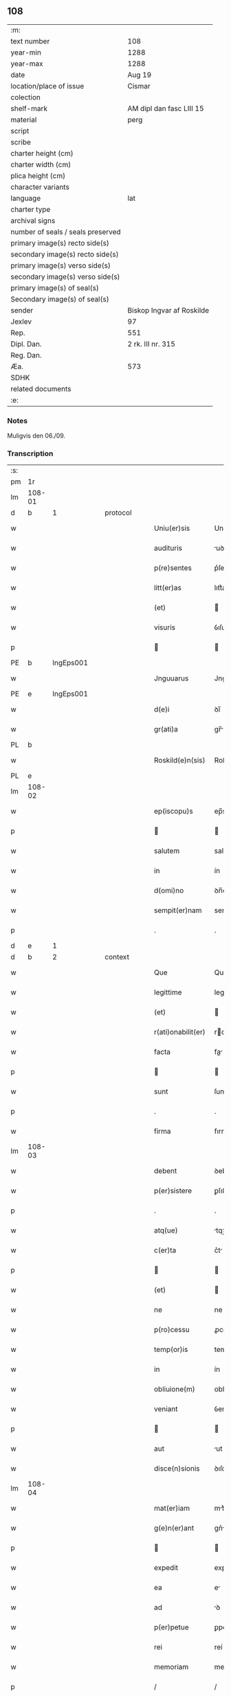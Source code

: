 ** 108

| :m:                               |                           |
| text number                       | 108                       |
| year-min                          | 1288                      |
| year-max                          | 1288                      |
| date                              | Aug 19                    |
| location/place of issue           | Cismar                    |
| colection                         |                           |
| shelf-mark                        | AM dipl dan fasc LIII 15  |
| material                          | perg                      |
| script                            |                           |
| scribe                            |                           |
| charter height (cm)               |                           |
| charter width (cm)                |                           |
| plica height (cm)                 |                           |
| character variants                |                           |
| language                          | lat                       |
| charter type                      |                           |
| archival signs                    |                           |
| number of seals / seals preserved |                           |
| primary image(s) recto side(s)    |                           |
| secondary image(s) recto side(s)  |                           |
| primary image(s) verso side(s)    |                           |
| secondary image(s) verso side(s)  |                           |
| primary image(s) of seal(s)       |                           |
| Secondary image(s) of seal(s)     |                           |
| sender                            | Biskop Ingvar af Roskilde |
| Jexlev                            | 97                        |
| Rep.                              | 551                       |
| Dipl. Dan.                        | 2 rk. III nr. 315         |
| Reg. Dan.                         |                           |
| Æa.                               | 573                       |
| SDHK                              |                           |
| related documents                 |                           |
| :e:                               |                           |

*** Notes
Muligvis den 06./09.

*** Transcription
| :s: |        |   |   |   |   |                    |              |   |   |   |   |     |   |   |   |        |          |          |  |    |    |    |    |
| pm  | 1r     |   |   |   |   |                    |              |   |   |   |   |     |   |   |   |        |          |          |  |    |    |    |    |
| lm  | 108-01 |   |   |   |   |                    |              |   |   |   |   |     |   |   |   |        |          |          |  |    |    |    |    |
| d   | b      | 1 |   | protocol |   |             |              |   |   |   |   |     |   |   |   |        |          |          |  |    |    |    |    |
| w   |        |   |   |   |   | Uniu(er)sis        | Unıu͛ſıs      |   |   |   |   | lat |   |   |   | 108-01 | 1:protocol |          |  |    |    |    |    |
| w   |        |   |   |   |   | audituris          | uꝺıturıs    |   |   |   |   | lat |   |   |   | 108-01 | 1:protocol |          |  |    |    |    |    |
| w   |        |   |   |   |   | p(re)sentes        | p͛ſentes      |   |   |   |   | lat |   |   |   | 108-01 | 1:protocol |          |  |    |    |    |    |
| w   |        |   |   |   |   | litt(er)as         | lıtt͛as       |   |   |   |   | lat |   |   |   | 108-01 | 1:protocol |          |  |    |    |    |    |
| w   |        |   |   |   |   | (et)               |             |   |   |   |   | lat |   |   |   | 108-01 | 1:protocol |          |  |    |    |    |    |
| w   |        |   |   |   |   | visuris            | ỽıſurıs      |   |   |   |   | lat |   |   |   | 108-01 | 1:protocol |          |  |    |    |    |    |
| p   |        |   |   |   |   |                   |             |   |   |   |   | lat |   |   |   | 108-01 | 1:protocol |          |  |    |    |    |    |
| PE  | b      | IngEps001  |   |   |   |                    |              |   |   |   |   |     |   |   |   |        |          |          |  |    |    |    |    |
| w   |        |   |   |   |   | Jnguuarus          | Jnguurus    |   |   |   |   | lat |   |   |   | 108-01 | 1:protocol |          |  |425|    |    |    |
| PE  | e      | IngEps001  |   |   |   |                    |              |   |   |   |   |     |   |   |   |        |          |          |  |    |    |    |    |
| w   |        |   |   |   |   | d(e)i              | ꝺı̅           |   |   |   |   | lat |   |   |   | 108-01 | 1:protocol |          |  |    |    |    |    |
| w   |        |   |   |   |   | gr(ati)a           | gr̅          |   |   |   |   | lat |   |   |   | 108-01 | 1:protocol |          |  |    |    |    |    |
| PL  | b      |   |   |   |   |                    |              |   |   |   |   |     |   |   |   |        |          |          |  |    |    |    |    |
| w   |        |   |   |   |   | Roskild(e)n(sis)   | Roſkılꝺn̅     |   |   |   |   | lat |   |   |   | 108-01 | 1:protocol |          |  |    |    |496|    |
| PL  | e      |   |   |   |   |                    |              |   |   |   |   |     |   |   |   |        |          |          |  |    |    |    |    |
| lm  | 108-02 |   |   |   |   |                    |              |   |   |   |   |     |   |   |   |        |          |          |  |    |    |    |    |
| w   |        |   |   |   |   | ep(iscopu)s        | ep̅s          |   |   |   |   | lat |   |   |   | 108-02 | 1:protocol |          |  |    |    |    |    |
| p   |        |   |   |   |   |                   |             |   |   |   |   | lat |   |   |   | 108-02 | 1:protocol |          |  |    |    |    |    |
| w   |        |   |   |   |   | salutem            | salutem      |   |   |   |   | lat |   |   |   | 108-02 | 1:protocol |          |  |    |    |    |    |
| w   |        |   |   |   |   | in                 | ín           |   |   |   |   | lat |   |   |   | 108-02 | 1:protocol |          |  |    |    |    |    |
| w   |        |   |   |   |   | d(omi)no           | ꝺn̅o          |   |   |   |   | lat |   |   |   | 108-02 | 1:protocol |          |  |    |    |    |    |
| w   |        |   |   |   |   | sempit(er)nam      | sempıt͛nm    |   |   |   |   | lat |   |   |   | 108-02 | 1:protocol |          |  |    |    |    |    |
| p   |        |   |   |   |   | .                  | .            |   |   |   |   | lat |   |   |   | 108-02 | 1:protocol |          |  |    |    |    |    |
| d   | e      | 1 |   |   |   |                    |              |   |   |   |   |     |   |   |   |        |          |          |  |    |    |    |    |
| d   | b      | 2 |   | context |    |             |              |   |   |   |   |     |   |   |   |        |          |          |  |    |    |    |    |
| w   |        |   |   |   |   | Que                | Que          |   |   |   |   | lat |   |   |   | 108-02 | 2:context |          |  |    |    |    |    |
| w   |        |   |   |   |   | legittime          | legıttıme    |   |   |   |   | lat |   |   |   | 108-02 | 2:context |          |  |    |    |    |    |
| w   |        |   |   |   |   | (et)               |             |   |   |   |   | lat |   |   |   | 108-02 | 2:context |          |  |    |    |    |    |
| w   |        |   |   |   |   | r(ati)onabilit(er) | ronabılıt͛   |   |   |   |   | lat |   |   |   | 108-02 | 2:context |          |  |    |    |    |    |
| w   |        |   |   |   |   | facta              | fa         |   |   |   |   | lat |   |   |   | 108-02 | 2:context |          |  |    |    |    |    |
| p   |        |   |   |   |   |                   |             |   |   |   |   | lat |   |   |   | 108-02 | 2:context |          |  |    |    |    |    |
| w   |        |   |   |   |   | sunt               | ſunt         |   |   |   |   | lat |   |   |   | 108-02 | 2:context |          |  |    |    |    |    |
| p   |        |   |   |   |   | .                  | .            |   |   |   |   | lat |   |   |   | 108-02 | 2:context |          |  |    |    |    |    |
| w   |        |   |   |   |   | firma              | fırm        |   |   |   |   | lat |   |   |   | 108-02 | 2:context |          |  |    |    |    |    |
| lm  | 108-03 |   |   |   |   |                    |              |   |   |   |   |     |   |   |   |        |          |          |  |    |    |    |    |
| w   |        |   |   |   |   | debent             | ꝺebent       |   |   |   |   | lat |   |   |   | 108-03 | 2:context |          |  |    |    |    |    |
| w   |        |   |   |   |   | p(er)sistere       | ꝑſıﬅere      |   |   |   |   | lat |   |   |   | 108-03 | 2:context |          |  |    |    |    |    |
| p   |        |   |   |   |   | .                  | .            |   |   |   |   | lat |   |   |   | 108-03 | 2:context |          |  |    |    |    |    |
| w   |        |   |   |   |   | atq(ue)            | tqꝫ         |   |   |   |   | lat |   |   |   | 108-03 | 2:context |          |  |    |    |    |    |
| w   |        |   |   |   |   | c(er)ta            | c͛t          |   |   |   |   | lat |   |   |   | 108-03 | 2:context |          |  |    |    |    |    |
| p   |        |   |   |   |   |                   |             |   |   |   |   | lat |   |   |   | 108-03 | 2:context |          |  |    |    |    |    |
| w   |        |   |   |   |   | (et)               |             |   |   |   |   | lat |   |   |   | 108-03 | 2:context |          |  |    |    |    |    |
| w   |        |   |   |   |   | ne                 | ne           |   |   |   |   | lat |   |   |   | 108-03 | 2:context |          |  |    |    |    |    |
| w   |        |   |   |   |   | p(ro)cessu         | ꝓceſſu       |   |   |   |   | lat |   |   |   | 108-03 | 2:context |          |  |    |    |    |    |
| w   |        |   |   |   |   | temp(or)is         | temꝑıs       |   |   |   |   | lat |   |   |   | 108-03 | 2:context |          |  |    |    |    |    |
| w   |        |   |   |   |   | in                 | ín           |   |   |   |   | lat |   |   |   | 108-03 | 2:context |          |  |    |    |    |    |
| w   |        |   |   |   |   | obliuione(m)       | oblıuıone̅    |   |   |   |   | lat |   |   |   | 108-03 | 2:context |          |  |    |    |    |    |
| w   |        |   |   |   |   | veniant            | ỽenínt      |   |   |   |   | lat |   |   |   | 108-03 | 2:context |          |  |    |    |    |    |
| p   |        |   |   |   |   |                   |             |   |   |   |   | lat |   |   |   | 108-03 | 2:context |          |  |    |    |    |    |
| w   |        |   |   |   |   | aut                | ut          |   |   |   |   | lat |   |   |   | 108-03 | 2:context |          |  |    |    |    |    |
| w   |        |   |   |   |   | disce(n)sionis     | ꝺıſce̅ſıonís  |   |   |   |   | lat |   |   |   | 108-03 | 2:context |          |  |    |    |    |    |
| lm  | 108-04 |   |   |   |   |                    |              |   |   |   |   |     |   |   |   |        |          |          |  |    |    |    |    |
| w   |        |   |   |   |   | mat(er)iam         | mt͛ım       |   |   |   |   | lat |   |   |   | 108-04 | 2:context |          |  |    |    |    |    |
| w   |        |   |   |   |   | g(e)n(er)ant       | gn͛nt        |   |   |   |   | lat |   |   |   | 108-04 | 2:context |          |  |    |    |    |    |
| p   |        |   |   |   |   |                   |             |   |   |   |   | lat |   |   |   | 108-04 | 2:context |          |  |    |    |    |    |
| w   |        |   |   |   |   | expedit            | expeꝺıt      |   |   |   |   | lat |   |   |   | 108-04 | 2:context |          |  |    |    |    |    |
| w   |        |   |   |   |   | ea                 | e           |   |   |   |   | lat |   |   |   | 108-04 | 2:context |          |  |    |    |    |    |
| w   |        |   |   |   |   | ad                 | ꝺ           |   |   |   |   | lat |   |   |   | 108-04 | 2:context |          |  |    |    |    |    |
| w   |        |   |   |   |   | p(er)petue         | ꝑpetue       |   |   |   |   | lat |   |   |   | 108-04 | 2:context |          |  |    |    |    |    |
| w   |        |   |   |   |   | rei                | reí          |   |   |   |   | lat |   |   |   | 108-04 | 2:context |          |  |    |    |    |    |
| w   |        |   |   |   |   | memoriam           | memoꝛım     |   |   |   |   | lat |   |   |   | 108-04 | 2:context |          |  |    |    |    |    |
| p   |        |   |   |   |   | /                  | /            |   |   |   |   | lat |   |   |   | 108-04 | 2:context |          |  |    |    |    |    |
| w   |        |   |   |   |   | litt(er)aru(m)     | lıtt͛ru̅      |   |   |   |   | lat |   |   |   | 108-04 | 2:context |          |  |    |    |    |    |
| w   |        |   |   |   |   | aute(n)ticar(um)   | ute̅tıcꝝ    |   |   |   |   | lat |   |   |   | 108-04 | 2:context |          |  |    |    |    |    |
| w   |        |   |   |   |   | munimine           | munímíne     |   |   |   |   | lat |   |   |   | 108-04 | 2:context |          |  |    |    |    |    |
| lm  | 108-05 |   |   |   |   |                    |              |   |   |   |   |     |   |   |   |        |          |          |  |    |    |    |    |
| w   |        |   |   |   |   | roborari           | roboꝛrí     |   |   |   |   | lat |   |   |   | 108-05 | 2:context |          |  |    |    |    |    |
| p   |        |   |   |   |   | .                  | .            |   |   |   |   | lat |   |   |   | 108-05 | 2:context |          |  |    |    |    |    |
| w   |        |   |   |   |   | Ea                 |            |   |   |   |   | lat |   |   |   | 108-05 | 2:context |          |  |    |    |    |    |
| w   |        |   |   |   |   | p(ro)pter          | ter         |   |   |   |   | lat |   |   |   | 108-05 | 2:context |          |  |    |    |    |    |
| w   |        |   |   |   |   | vob(is)            | ỽob̅          |   |   |   |   | lat |   |   |   | 108-05 | 2:context |          |  |    |    |    |    |
| w   |        |   |   |   |   | tenore             | tenoꝛe       |   |   |   |   | lat |   |   |   | 108-05 | 2:context |          |  |    |    |    |    |
| w   |        |   |   |   |   | p(re)senc(ium)     | p͛ſenc͛        |   |   |   |   | lat |   |   |   | 108-05 | 2:context |          |  |    |    |    |    |
| w   |        |   |   |   |   | declaram(us)       | ꝺeclrmꝰ    |   |   |   |   | lat |   |   |   | 108-05 | 2:context |          |  |    |    |    |    |
| p   |        |   |   |   |   |                   |             |   |   |   |   | lat |   |   |   | 108-05 | 2:context |          |  |    |    |    |    |
| w   |        |   |   |   |   | q(uo)d             | q           |   |   |   |   | lat |   |   |   | 108-05 | 2:context |          |  |    |    |    |    |
| w   |        |   |   |   |   | dilecta            | ꝺılea       |   |   |   |   | lat |   |   |   | 108-05 | 2:context |          |  |    |    |    |    |
| w   |        |   |   |   |   | nob(is)            | nob̅          |   |   |   |   | lat |   |   |   | 108-05 | 2:context |          |  |    |    |    |    |
| w   |        |   |   |   |   | in                 | ín           |   |   |   |   | lat |   |   |   | 108-05 | 2:context |          |  |    |    |    |    |
| w   |        |   |   |   |   | (Christ)o          | xp̅o          |   |   |   |   | lat |   |   |   | 108-05 | 2:context |          |  |    |    |    |    |
| p   |        |   |   |   |   |                   |             |   |   |   |   | lat |   |   |   | 108-05 | 2:context |          |  |    |    |    |    |
| w   |        |   |   |   |   | nobilis            | nobılıs      |   |   |   |   | lat |   |   |   | 108-05 | 2:context |          |  |    |    |    |    |
| lm  | 108-06 |   |   |   |   |                    |              |   |   |   |   |     |   |   |   |        |          |          |  |    |    |    |    |
| w   |        |   |   |   |   | domicella          | ꝺomıcell    |   |   |   |   | lat |   |   |   | 108-06 | 2:context |          |  |    |    |    |    |
| p   |        |   |   |   |   | .                  | .            |   |   |   |   | lat |   |   |   | 108-06 | 2:context |          |  |    |    |    |    |
| PE  | b      | AgnEri001  |   |   |   |                    |              |   |   |   |   |     |   |   |   |        |          |          |  |    |    |    |    |
| w   |        |   |   |   |   | Agnes              | gnes        |   |   |   |   | lat |   |   |   | 108-06 | 2:context |          |  |426|    |    |    |
| PE  | e      | AgnEri001  |   |   |   |                    |              |   |   |   |   |     |   |   |   |        |          |          |  |    |    |    |    |
| p   |        |   |   |   |   | .                  | .            |   |   |   |   | lat |   |   |   | 108-06 | 2:context |          |  |    |    |    |    |
| w   |        |   |   |   |   | d(e)i              | ꝺı̅           |   |   |   |   | lat |   |   |   | 108-06 | 2:context |          |  |    |    |    |    |
| w   |        |   |   |   |   | gr(ati)a           | gr̅a          |   |   |   |   | lat |   |   |   | 108-06 | 2:context |          |  |    |    |    |    |
| PE  | b      |   |   |   |   |                    |              |   |   |   |   |     |   |   |   |        |          |          |  |    |    |    |    |
| w   |        |   |   |   |   | Erici              | rıcí        |   |   |   |   | lat |   |   |   | 108-06 | 2:context |          |  |427|    |    |    |
| PE  | e      |   |   |   |   |                    |              |   |   |   |   |     |   |   |   |        |          |          |  |    |    |    |    |
| w   |        |   |   |   |   | bone               | bone         |   |   |   |   | lat |   |   |   | 108-06 | 2:context |          |  |    |    |    |    |
| w   |        |   |   |   |   | memorie            | memoꝛıe      |   |   |   |   | lat |   |   |   | 108-06 | 2:context |          |  |    |    |    |    |
| w   |        |   |   |   |   | q(uo)ndam          | qͦnꝺm        |   |   |   |   | lat |   |   |   | 108-06 | 2:context |          |  |    |    |    |    |
| w   |        |   |   |   |   | illust(ri)s        | ılluﬅs      |   |   |   |   | lat |   |   |   | 108-06 | 2:context |          |  |    |    |    |    |
| w   |        |   |   |   |   | regis              | regıs        |   |   |   |   | lat |   |   |   | 108-06 | 2:context |          |  |    |    |    |    |
| w   |        |   |   |   |   | danor(um)          | ꝺnoꝝ        |   |   |   |   | lat |   |   |   | 108-06 | 2:context |          |  |    |    |    |    |
| w   |        |   |   |   |   | filia              | fılı        |   |   |   |   | lat |   |   |   | 108-06 | 2:context |          |  |    |    |    |    |
| p   |        |   |   |   |   | .                  | .            |   |   |   |   | lat |   |   |   | 108-06 | 2:context |          |  |    |    |    |    |
| lm  | 108-07 |   |   |   |   |                    |              |   |   |   |   |     |   |   |   |        |          |          |  |    |    |    |    |
| w   |        |   |   |   |   | scotauit           | scotuıt     |   |   |   |   | lat |   |   |   | 108-07 | 2:context |          |  |    |    |    |    |
| p   |        |   |   |   |   |                   |             |   |   |   |   | lat |   |   |   | 108-07 | 2:context |          |  |    |    |    |    |
| w   |        |   |   |   |   | (et)               |             |   |   |   |   | lat |   |   |   | 108-07 | 2:context |          |  |    |    |    |    |
| w   |        |   |   |   |   | assignauit         | ſſıgnuít   |   |   |   |   | lat |   |   |   | 108-07 | 2:context |          |  |    |    |    |    |
| w   |        |   |   |   |   | coram              | coꝛm        |   |   |   |   | lat |   |   |   | 108-07 | 2:context |          |  |    |    |    |    |
| w   |        |   |   |   |   | nobis              | nobıs        |   |   |   |   | lat |   |   |   | 108-07 | 2:context |          |  |    |    |    |    |
| p   |        |   |   |   |   |                   |             |   |   |   |   | lat |   |   |   | 108-07 | 2:context |          |  |    |    |    |    |
| w   |        |   |   |   |   | ob                 | ob           |   |   |   |   | lat |   |   |   | 108-07 | 2:context |          |  |    |    |    |    |
| w   |        |   |   |   |   | remediu(m)         | remeꝺıu̅      |   |   |   |   | lat |   |   |   | 108-07 | 2:context |          |  |    |    |    |    |
| w   |        |   |   |   |   | anime              | níme        |   |   |   |   | lat |   |   |   | 108-07 | 2:context |          |  |    |    |    |    |
| w   |        |   |   |   |   | sue                | ſue          |   |   |   |   | lat |   |   |   | 108-07 | 2:context |          |  |    |    |    |    |
| p   |        |   |   |   |   | .                  | .            |   |   |   |   | lat |   |   |   | 108-07 | 2:context |          |  |    |    |    |    |
| w   |        |   |   |   |   | (et)               |             |   |   |   |   | lat |   |   |   | 108-07 | 2:context |          |  |    |    |    |    |
| w   |        |   |   |   |   | p(ar)entum         | ꝑentum       |   |   |   |   | lat |   |   |   | 108-07 | 2:context |          |  |    |    |    |    |
| w   |        |   |   |   |   | suor(um)           | ſuoꝝ         |   |   |   |   | lat |   |   |   | 108-07 | 2:context |          |  |    |    |    |    |
| w   |        |   |   |   |   | i(n)               | ı̅            |   |   |   |   | lat |   |   |   | 108-07 | 2:context |          |  |    |    |    |    |
| PL | b |    |   |   |   |                     |                  |   |   |   |                                 |     |   |   |   |               |          |          |  |    |    |    |    |
| w   |        |   |   |   |   | eccl(es)ia         | eccl̅ıa       |   |   |   |   | lat |   |   |   | 108-07 | 2:context |          |  |    |    |497|    |
| lm  | 108-08 |   |   |   |   |                    |              |   |   |   |   |     |   |   |   |        |          |          |  |    |    |    |    |
| w   |        |   |   |   |   | b(eat)i            | bı̅           |   |   |   |   | lat |   |   |   | 108-08 | 2:context |          |  |    |    |497|    |
| w   |        |   |   |   |   | lucij              | lucí        |   |   |   |   | lat |   |   |   | 108-08 | 2:context |          |  |    |    |497|    |
| PL | e |    |   |   |   |                     |                  |   |   |   |                                 |     |   |   |   |               |          |          |  |    |    |    |    |
| p   |        |   |   |   |   | .                  | .            |   |   |   |   | lat |   |   |   | 108-08 | 2:context |          |  |    |    |    |    |
| w   |        |   |   |   |   | sup(er)            | suꝑ          |   |   |   |   | lat |   |   |   | 108-08 | 2:context |          |  |    |    |    |    |
| w   |        |   |   |   |   | altare             | ltre       |   |   |   |   | lat |   |   |   | 108-08 | 2:context |          |  |    |    |    |    |
| w   |        |   |   |   |   | b(eat)i            | bı̅           |   |   |   |   | lat |   |   |   | 108-08 | 2:context |          |  |    |    |    |    |
| w   |        |   |   |   |   | magni              | mgní        |   |   |   |   | lat |   |   |   | 108-08 | 2:context |          |  |    |    |    |    |
| p   |        |   |   |   |   | .                  | .            |   |   |   |   | lat |   |   |   | 108-08 | 2:context |          |  |    |    |    |    |
| w   |        |   |   |   |   | religiosis         | relıgıoſıs   |   |   |   |   | lat |   |   |   | 108-08 | 2:context |          |  |    |    |    |    |
| p   |        |   |   |   |   | .                  | .            |   |   |   |   | lat |   |   |   | 108-08 | 2:context |          |  |    |    |    |    |
| w   |        |   |   |   |   | ac                 | c           |   |   |   |   | lat |   |   |   | 108-08 | 2:context |          |  |    |    |    |    |
| w   |        |   |   |   |   | dilectis           | ꝺıleıs      |   |   |   |   | lat |   |   |   | 108-08 | 2:context |          |  |    |    |    |    |
| PL | b |    |   |   |   |                     |                  |   |   |   |                                 |     |   |   |   |               |          |          |  |    |    |    |    |
| w   |        |   |   |   |   | !sorororib(us)¡    | !soꝛoꝛoꝛíbꝫ¡ |   |   |   |   | lat |   |   |   | 108-08 | 2:context |          |  |    |    |498|    |
| w   |        |   |   |   |   | beate              | bete        |   |   |   |   | lat |   |   |   | 108-08 | 2:context |          |  |    |    |498|    |
| w   |        |   |   |   |   | clare              | clare        |   |   |   |   | lat |   |   |   | 108-08 | 2:context |          |  |    |    |498|    |
| PL  | b      |   |   |   |   |                    |              |   |   |   |   |     |   |   |   |        |          |          |  |    |    |    |    |
| w   |        |   |   |   |   | Roskild(is)        | Roſkıl      |   |   |   |   | lat |   |   |   | 108-08 | 2:context |          |  |    |    |498|2252|
| PL  | e      |   |   |   |   |                    |              |   |   |   |   |     |   |   |   |        |          |          |  |    |    |    |    |
| PL  | e      |   |   |   |   |                    |              |   |   |   |   |     |   |   |   |        |          |          |  |    |    |    |    |
| p   |        |   |   |   |   |                   |             |   |   |   |   | lat |   |   |   | 108-08 | 2:context |          |  |    |    |    |    |
| lm  | 108-09 |   |   |   |   |                    |              |   |   |   |   |     |   |   |   |        |          |          |  |    |    |    |    |
| w   |        |   |   |   |   | vnu(m)             | ỽnu̅          |   |   |   |   | lat |   |   |   | 108-09 | 2:context |          |  |    |    |    |    |
| w   |        |   |   |   |   | mansum             | mnſum       |   |   |   |   | lat |   |   |   | 108-09 | 2:context |          |  |    |    |    |    |
| w   |        |   |   |   |   | t(er)re            | t͛re          |   |   |   |   | lat |   |   |   | 108-09 | 2:context |          |  |    |    |    |    |
| w   |        |   |   |   |   | in                 | ín           |   |   |   |   | lat |   |   |   | 108-09 | 2:context |          |  |    |    |    |    |
| PL  | b      |   |   |   |   |                    |              |   |   |   |   |     |   |   |   |        |          |          |  |    |    |    |    |
| w   |        |   |   |   |   | bukæthorp          | bukæthoꝛp    |   |   |   |   | dan |   |   |   | 108-09 | 2:context |          |  |    |    |499|    |
| PL  | e      |   |   |   |   |                    |              |   |   |   |   |     |   |   |   |        |          |          |  |    |    |    |    |
| p   |        |   |   |   |   |                   |             |   |   |   |   | lat |   |   |   | 108-09 | 2:context |          |  |    |    |    |    |
| w   |        |   |   |   |   | cu(m)              | cu̅           |   |   |   |   | lat |   |   |   | 108-09 | 2:context |          |  |    |    |    |    |
| w   |        |   |   |   |   | om(n)ib(us)        | om̅ıbꝫ        |   |   |   |   | lat |   |   |   | 108-09 | 2:context |          |  |    |    |    |    |
| w   |        |   |   |   |   | p(er)tine(n)cijs   | ꝑtıne̅cís    |   |   |   |   | lat |   |   |   | 108-09 | 2:context |          |  |    |    |    |    |
| w   |        |   |   |   |   | (et)               |             |   |   |   |   | lat |   |   |   | 108-09 | 2:context |          |  |    |    |    |    |
| w   |        |   |   |   |   | iurib(us)          | ıurıbꝫ       |   |   |   |   | lat |   |   |   | 108-09 | 2:context |          |  |    |    |    |    |
| w   |        |   |   |   |   | suis               | ſuıs         |   |   |   |   | lat |   |   |   | 108-09 | 2:context |          |  |    |    |    |    |
| p   |        |   |   |   |   | .                  | .            |   |   |   |   | lat |   |   |   | 108-09 | 2:context |          |  |    |    |    |    |
| w   |        |   |   |   |   | p(er)petuo         | ꝑpetuo       |   |   |   |   | lat |   |   |   | 108-09 | 2:context |          |  |    |    |    |    |
| lm  | 108-10 |   |   |   |   |                    |              |   |   |   |   |     |   |   |   |        |          |          |  |    |    |    |    |
| w   |        |   |   |   |   | possidenda         | poſſıꝺenꝺ   |   |   |   |   | lat |   |   |   | 108-10 | 2:context |          |  |    |    |    |    |
| p   |        |   |   |   |   | .                  | .            |   |   |   |   | lat |   |   |   | 108-10 | 2:context |          |  |    |    |    |    |
| d   | e      | 2 |   |   |   |                    |              |   |   |   |   |     |   |   |   |        |          |          |  |    |    |    |    |
| d   | b      | 3 |   | eschatocol |    |          |              |   |   |   |   |     |   |   |   |        |          |          |  |    |    |    |    |
| w   |        |   |   |   |   | Jn                 | Jn           |   |   |   |   | lat |   |   |   | 108-10 | 3:eschatocol |          |  |    |    |    |    |
| w   |        |   |   |   |   | cui(us)            | cuıꝰ         |   |   |   |   | lat |   |   |   | 108-10 | 3:eschatocol |          |  |    |    |    |    |
| w   |        |   |   |   |   | rei                | reí          |   |   |   |   | lat |   |   |   | 108-10 | 3:eschatocol |          |  |    |    |    |    |
| w   |        |   |   |   |   | euidenciam         | euíꝺencım   |   |   |   |   | lat |   |   |   | 108-10 | 3:eschatocol |          |  |    |    |    |    |
| p   |        |   |   |   |   | .                  | .            |   |   |   |   | lat |   |   |   | 108-10 | 3:eschatocol |          |  |    |    |    |    |
| w   |        |   |   |   |   | (et)               |             |   |   |   |   | lat |   |   |   | 108-10 | 3:eschatocol |          |  |    |    |    |    |
| w   |        |   |   |   |   | c(er)titudine(m)   | c͛tıtuꝺıne̅    |   |   |   |   | lat |   |   |   | 108-10 | 3:eschatocol |          |  |    |    |    |    |
| w   |        |   |   |   |   | pleniore(m)        | pleníoꝛe̅     |   |   |   |   | lat |   |   |   | 108-10 | 3:eschatocol |          |  |    |    |    |    |
| p   |        |   |   |   |   | .                  | .            |   |   |   |   | lat |   |   |   | 108-10 | 3:eschatocol |          |  |    |    |    |    |
| w   |        |   |   |   |   | sigilla            | sıgılla      |   |   |   |   | lat |   |   |   | 108-10 | 3:eschatocol |          |  |    |    |    |    |
| w   |        |   |   |   |   | n(ost)r(u)m        | nr̅m          |   |   |   |   | lat |   |   |   | 108-10 | 3:eschatocol |          |  |    |    |    |    |
| p   |        |   |   |   |   | .                  | .            |   |   |   |   | lat |   |   |   | 108-10 | 3:eschatocol |          |  |    |    |    |    |
| w   |        |   |   |   |   | p(re)dicte         | p͛ꝺıe        |   |   |   |   | lat |   |   |   | 108-10 | 3:eschatocol |          |  |    |    |    |    |
| lm  | 108-11 |   |   |   |   |                    |              |   |   |   |   |     |   |   |   |        |          |          |  |    |    |    |    |
| w   |        |   |   |   |   | domicelle          | ꝺomícelle    |   |   |   |   | lat |   |   |   | 108-11 | 3:eschatocol |          |  |    |    |    |    |
| p   |        |   |   |   |   | .                  | .            |   |   |   |   | lat |   |   |   | 108-11 | 3:eschatocol |          |  |    |    |    |    |
| w   |        |   |   |   |   | vna                | ỽn          |   |   |   |   | lat |   |   |   | 108-11 | 3:eschatocol |          |  |    |    |    |    |
| w   |        |   |   |   |   | cu(m)              | cu̅           |   |   |   |   | lat |   |   |   | 108-11 | 3:eschatocol |          |  |    |    |    |    |
| w   |        |   |   |   |   | mag(ist)ror(um)    | mgr̅oꝝ       |   |   |   |   | lat |   |   |   | 108-11 | 3:eschatocol |          |  |    |    |    |    |
| PE  | b      | RanDec001  |   |   |   |                    |              |   |   |   |   |     |   |   |   |        |          |          |  |    |    |    |    |
| w   |        |   |   |   |   | ranonis            | ʀnonıs      |   |   |   |   | lat |   |   |   | 108-11 | 3:eschatocol |          |  |428|    |    |    |
| PE  | e      | RanDec001  |   |   |   |                    |              |   |   |   |   |     |   |   |   |        |          |          |  |    |    |    |    |
| p   |        |   |   |   |   | .                  | .            |   |   |   |   | lat |   |   |   | 108-11 | 3:eschatocol |          |  |    |    |    |    |
| w   |        |   |   |   |   | decani             | ꝺecní       |   |   |   |   | lat |   |   |   | 108-11 | 3:eschatocol |          |  |    |    |    |    |
| w   |        |   |   |   |   | (et)               |             |   |   |   |   | lat |   |   |   | 108-11 | 3:eschatocol |          |  |    |    |    |    |
| PE  | b      | JenArc001  |   |   |   |                    |              |   |   |   |   |     |   |   |   |        |          |          |  |    |    |    |    |
| w   |        |   |   |   |   | Joh(ann)is         | Joh̅ıs        |   |   |   |   | lat |   |   |   | 108-11 | 3:eschatocol |          |  |429|    |    |    |
| PE  | e      | JenArc001  |   |   |   |                    |              |   |   |   |   |     |   |   |   |        |          |          |  |    |    |    |    |
| w   |        |   |   |   |   | Archid(iaconi)     | rchı       |   |   |   |   | lat |   |   |   | 108-11 | 3:eschatocol |          |  |    |    |    |    |
| PL  | b      |   |   |   |   |                    |              |   |   |   |   |     |   |   |   |        |          |          |  |    |    |    |    |
| w   |        |   |   |   |   | Roskild(e)n(sis)   | Roſkılꝺn̅     |   |   |   |   | lat |   |   |   | 108-11 | 3:eschatocol |          |  |    |    |2251|    |
| PL  | e      |   |   |   |   |                    |              |   |   |   |   |     |   |   |   |        |          |          |  |    |    |    |    |
| w   |        |   |   |   |   | p(re)sentib(us)    | p͛ſentıbꝫ     |   |   |   |   | lat |   |   |   | 108-11 | 3:eschatocol |          |  |    |    |    |    |
| lm  | 108-12 |   |   |   |   |                    |              |   |   |   |   |     |   |   |   |        |          |          |  |    |    |    |    |
| w   |        |   |   |   |   | sunt               | sunt         |   |   |   |   | lat |   |   |   | 108-12 | 3:eschatocol |          |  |    |    |    |    |
| w   |        |   |   |   |   | appensa            | enſa       |   |   |   |   | lat |   |   |   | 108-12 | 3:eschatocol |          |  |    |    |    |    |
| p   |        |   |   |   |   | .                  | .            |   |   |   |   | lat |   |   |   | 108-12 | 3:eschatocol |          |  |    |    |    |    |
| w   |        |   |   |   |   | Datu(m)            | Dtu̅         |   |   |   |   | lat |   |   |   | 108-12 | 3:eschatocol |          |  |    |    |    |    |
| PL  | b      |   |   |   |   |                    |              |   |   |   |   |     |   |   |   |        |          |          |  |    |    |    |    |
| w   |        |   |   |   |   | Roskild(is)        | Roſkıl      |   |   |   |   | lat |   |   |   | 108-12 | 3:eschatocol |          |  |    |    |500|    |
| PL  | e      |   |   |   |   |                    |              |   |   |   |   |     |   |   |   |        |          |          |  |    |    |    |    |
| p   |        |   |   |   |   | .                  | .            |   |   |   |   | lat |   |   |   | 108-12 | 3:eschatocol |          |  |    |    |    |    |
| w   |        |   |   |   |   | anno               | nno         |   |   |   |   | lat |   |   |   | 108-12 | 3:eschatocol |          |  |    |    |    |    |
| w   |        |   |   |   |   | d(omi)ni           | ꝺn̅ı          |   |   |   |   | lat |   |   |   | 108-12 | 3:eschatocol |          |  |    |    |    |    |
| p   |        |   |   |   |   | .                  | .            |   |   |   |   | lat |   |   |   | 108-12 | 3:eschatocol |          |  |    |    |    |    |
| n   |        |   |   |   |   | mº                 | ͦ            |   |   |   |   | lat |   |   |   | 108-12 | 3:eschatocol |          |  |    |    |    |    |
| p   |        |   |   |   |   | .                  | .            |   |   |   |   | lat |   |   |   | 108-12 | 3:eschatocol |          |  |    |    |    |    |
| n   |        |   |   |   |   | CCº                | CCͦ           |   |   |   |   | lat |   |   |   | 108-12 | 3:eschatocol |          |  |    |    |    |    |
| p   |        |   |   |   |   | .                  | .            |   |   |   |   | lat |   |   |   | 108-12 | 3:eschatocol |          |  |    |    |    |    |
| n   |        |   |   |   |   | lxxxº              | lxxͦx         |   |   |   |   | lat |   |   |   | 108-12 | 3:eschatocol |          |  |    |    |    |    |
| w   |        |   |   |   |   | octauo             | ouo        |   |   |   |   | lat |   |   |   | 108-12 | 3:eschatocol |          |  |    |    |    |    |
| w   |        |   |   |   |   | i(n)               | ı̅            |   |   |   |   | lat |   |   |   | 108-12 | 3:eschatocol |          |  |    |    |    |    |
| w   |        |   |   |   |   | die                | ꝺıe          |   |   |   |   | lat |   |   |   | 108-12 | 3:eschatocol |          |  |    |    |    |    |
| w   |        |   |   |   |   | b(eat)i            | bı̅           |   |   |   |   | lat |   |   |   | 108-12 | 3:eschatocol |          |  |    |    |    |    |
| lm  | 108-13 |   |   |   |   |                    |              |   |   |   |   |     |   |   |   |        |          |          |  |    |    |    |    |
| w   |        |   |   |   |   | magni              | mgní        |   |   |   |   | lat |   |   |   | 108-13 | 3:eschatocol |          |  |    |    |    |    |
| w   |        |   |   |   |   | martiris           | mrtírís     |   |   |   |   | lat |   |   |   | 108-13 | 3:eschatocol |          |  |    |    |    |    |
| d   | e      | 3 |   |   |   |                    |              |   |   |   |   |     |   |   |   |        |          |          |  |    |    |    |    |
| :e: |        |   |   |   |   |                    |              |   |   |   |   |     |   |   |   |        |          |          |  |    |    |    |    |